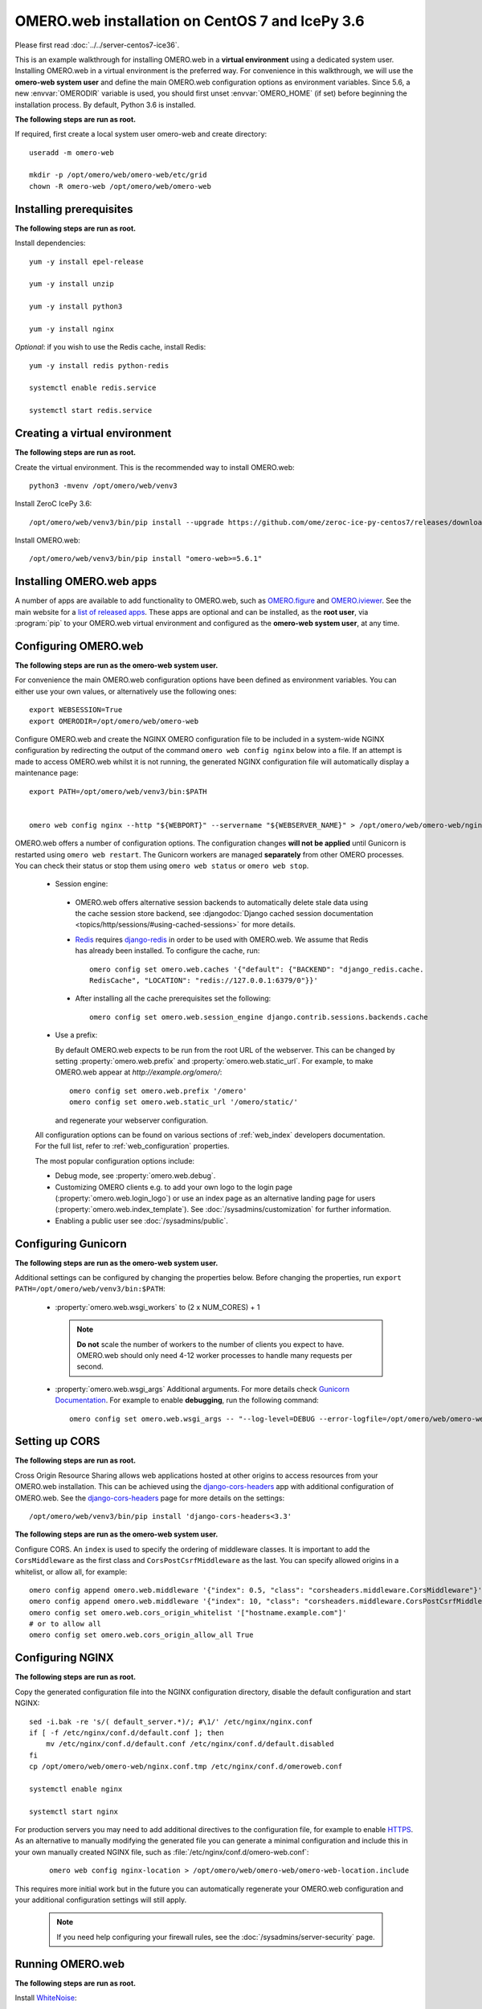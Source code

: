 .. walkthroughs are generated using ansible, see 
.. https://github.com/ome/omeroweb-install

OMERO.web installation on CentOS 7 and IcePy 3.6
================================================

Please first read :doc:`../../server-centos7-ice36`.


This is an example walkthrough for installing OMERO.web in a **virtual environment** using a dedicated system user. Installing OMERO.web in a virtual environment is the preferred way. For convenience in this walkthrough, we will use the **omero-web system user** and define the main OMERO.web configuration options as environment variables. Since 5.6, a new :envvar:`OMERODIR` variable is used, you should first unset :envvar:`OMERO_HOME` (if set) before beginning the installation process. By default, Python 3.6 is installed.


**The following steps are run as root.**

If required, first create a local system user omero-web and create directory::

    useradd -m omero-web

    mkdir -p /opt/omero/web/omero-web/etc/grid
    chown -R omero-web /opt/omero/web/omero-web



Installing prerequisites
------------------------

**The following steps are run as root.**


Install dependencies::

    yum -y install epel-release

    yum -y install unzip

    yum -y install python3

    yum -y install nginx


*Optional*: if you wish to use the Redis cache, install Redis::

    yum -y install redis python-redis

    systemctl enable redis.service

    systemctl start redis.service


Creating a virtual environment
------------------------------

**The following steps are run as root.**

Create the virtual environment. This is the recommended way to install OMERO.web::

    python3 -mvenv /opt/omero/web/venv3




Install ZeroC IcePy 3.6::

    /opt/omero/web/venv3/bin/pip install --upgrade https://github.com/ome/zeroc-ice-py-centos7/releases/download/0.2.1/zeroc_ice-3.6.5-cp36-cp36m-linux_x86_64.whl


Install OMERO.web::

    /opt/omero/web/venv3/bin/pip install "omero-web>=5.6.1"

Installing OMERO.web apps
-------------------------


A number of apps are available to add functionality to OMERO.web, such as `OMERO.figure <https://www.openmicroscopy.org/omero/figure/>`_ and `OMERO.iviewer <https://www.openmicroscopy.org/omero/iviewer/>`_. See the main website for a `list of released apps <https://www.openmicroscopy.org/omero/apps/>`_. These apps are optional and can be installed, as the **root user**, via :program:`pip` to your OMERO.web virtual environment and configured as the **omero-web system user**, at any time.



Configuring OMERO.web
---------------------

**The following steps are run as the omero-web system user.**

For convenience the main OMERO.web configuration options have been defined as environment variables. You can either use your own values, or alternatively use the following ones::

    export WEBSESSION=True
    export OMERODIR=/opt/omero/web/omero-web


Configure OMERO.web and create the NGINX OMERO configuration file to be included in a system-wide NGINX configuration by redirecting the output of the command ``omero web config nginx`` below into a file. If an attempt is made to access OMERO.web whilst it is not running, the generated NGINX configuration file will automatically display a maintenance page::

    export PATH=/opt/omero/web/venv3/bin:$PATH


    omero web config nginx --http "${WEBPORT}" --servername "${WEBSERVER_NAME}" > /opt/omero/web/omero-web/nginx.conf.tmp

OMERO.web offers a number of configuration options. The configuration changes **will not be applied** until Gunicorn is restarted using ``omero web restart``. The Gunicorn workers are managed **separately** from other OMERO processes. You can check their status or stop them using ``omero web status`` or ``omero web stop``.

    -  Session engine:

      -  OMERO.web offers alternative session backends to automatically delete stale data using the cache session store backend, see :djangodoc:`Django cached session documentation <topics/http/sessions/#using-cached-sessions>` for more details.

      - `Redis <https://redis.io/>`_ requires `django-redis <https://github.com/jazzband/django-redis/>`_ in order to be used with OMERO.web. We assume that Redis has already been installed. To configure the cache, run::

          omero config set omero.web.caches '{"default": {"BACKEND": "django_redis.cache.
          RedisCache", "LOCATION": "redis://127.0.0.1:6379/0"}}'

      -  After installing all the cache prerequisites set the following::

          omero config set omero.web.session_engine django.contrib.sessions.backends.cache


    - Use a prefix:

      By default OMERO.web expects to be run from the root URL of the webserver.
      This can be changed by setting :property:`omero.web.prefix` and
      :property:`omero.web.static_url`. For example, to make OMERO.web appear at
      `http://example.org/omero/`::

          omero config set omero.web.prefix '/omero'
          omero config set omero.web.static_url '/omero/static/'

      and regenerate your webserver configuration.

    All configuration options can be found on various sections of
    :ref:`web_index` developers documentation. For the full list, refer to
    :ref:`web_configuration` properties.

    The most popular configuration options include:

    -  Debug mode, see :property:`omero.web.debug`.

    -  Customizing OMERO clients e.g. to add your own logo to the login page
       (:property:`omero.web.login_logo`) or use an index page as an alternative
       landing page for users (:property:`omero.web.index_template`). See
       :doc:`/sysadmins/customization` for further information.

    -  Enabling a public user see :doc:`/sysadmins/public`.


Configuring Gunicorn
--------------------

**The following steps are run as the omero-web system user.**

Additional settings can be configured by changing the properties below. Before changing the properties, run ``export PATH=/opt/omero/web/venv3/bin:$PATH``:

    - :property:`omero.web.wsgi_workers` to (2 x NUM_CORES) + 1

      .. note::
          **Do not** scale the number of workers to the number of clients
          you expect to have. OMERO.web should only need 4-12 worker
          processes to handle many requests per second.

    - :property:`omero.web.wsgi_args` Additional arguments. For more details
      check `Gunicorn Documentation <https://docs.gunicorn.org/en/stable/settings.html>`_. For example to enable **debugging**, run the following command::

          omero config set omero.web.wsgi_args -- "--log-level=DEBUG --error-logfile=/opt/omero/web/omero-web/var/log/error.log"



Setting up CORS
---------------


**The following steps are run as root.**

Cross Origin Resource Sharing allows web applications hosted at other origins to access resources from your OMERO.web installation. This can be achieved using the `django-cors-headers <https://github.com/adamchainz/django-cors-headers>`_ app with additional configuration of OMERO.web. See the `django-cors-headers <https://github.com/adamchainz/django-cors-headers>`_ page for more details on the settings::


    /opt/omero/web/venv3/bin/pip install 'django-cors-headers<3.3'

**The following steps are run as the omero-web system user.**

Configure CORS. An ``index`` is used to specify the ordering of middleware classes. It is important to add the ``CorsMiddleware`` as the first class and ``CorsPostCsrfMiddleware`` as the last. You can specify allowed origins in a whitelist, or allow all, for example::

    omero config append omero.web.middleware '{"index": 0.5, "class": "corsheaders.middleware.CorsMiddleware"}'
    omero config append omero.web.middleware '{"index": 10, "class": "corsheaders.middleware.CorsPostCsrfMiddleware"}'
    omero config set omero.web.cors_origin_whitelist '["hostname.example.com"]'
    # or to allow all
    omero config set omero.web.cors_origin_allow_all True

Configuring NGINX
-----------------

**The following steps are run as root.**

Copy the generated configuration file into the NGINX configuration directory, disable the default configuration and start NGINX::

    sed -i.bak -re 's/( default_server.*)/; #\1/' /etc/nginx/nginx.conf
    if [ -f /etc/nginx/conf.d/default.conf ]; then
        mv /etc/nginx/conf.d/default.conf /etc/nginx/conf.d/default.disabled
    fi
    cp /opt/omero/web/omero-web/nginx.conf.tmp /etc/nginx/conf.d/omeroweb.conf

    systemctl enable nginx

    systemctl start nginx


For production servers you may need to add additional directives to the configuration file, for example to enable `HTTPS <https://nginx.org/en/docs/http/configuring_https_servers.html>`_. As an alternative to manually modifying the generated file you can generate a minimal configuration and include this in your own manually created NGINX file, such as :file:`/etc/nginx/conf.d/omero-web.conf`:

    ::

        omero web config nginx-location > /opt/omero/web/omero-web/omero-web-location.include


This requires more initial work but in the future you can automatically regenerate your OMERO.web configuration and your additional configuration settings will still apply.

    .. note::
        If you need help configuring your firewall rules, see the
        :doc:`/sysadmins/server-security` page.



Running OMERO.web
-----------------

**The following steps are run as root.**

Install `WhiteNoise <http://whitenoise.evans.io/>`_::

    /opt/omero/web/venv3/bin/pip install --upgrade whitenoise

*Optional*: Install `Django Redis <https://github.com/niwinz/django-redis/>`_::

    /opt/omero/web/venv3/bin/pip install 'django-redis<4.9'

**The following steps are run as the omero-web system user.**

*Optional*: Configure the cache::

    omero config set omero.web.caches '{"default": {"BACKEND": "django_redis.cache.RedisCache","LOCATION": "redis://127.0.0.1:6379/0"}}'
    omero config set omero.web.session_engine 'django.contrib.sessions.backends.cache'

Configure WhiteNoise and start OMERO.web manually to test the installation::

    omero config append -- omero.web.middleware '{"index": 0, "class": "whitenoise.middleware.WhiteNoiseMiddleware"}'

    omero web start

    # Test installation e.g. curl -sL localhost:4080

    omero web stop

Automatically running OMERO.web
-------------------------------


**The following steps are run as root.**

Should you wish to run OMERO.web automatically, a `systemd.service` file could be created. See below an example file `omero-web-systemd.service`::

    [Unit]
    Description=OMERO.web
    # Not mandatory, NGINX may be running on a different server
    Requires=nginx.service
    After=network.service

    [Service]
    User=omero-web
    Type=forking
    PIDFile=/opt/omero/web/omero-web/var/django.pid
    Restart=no
    RestartSec=10
    Environment="PATH=/opt/omero/web/venv3/bin:/usr/local/bin:/usr/bin:/bin:/usr/local/sbin:/usr/sbin"
    Environment="OMERODIR=/opt/omero/web/omero-web"
    ExecStart=/opt/omero/web/venv3/bin/omero web start
    ExecStop=/opt/omero/web/venv3/bin/omero web stop

    [Install]
    WantedBy=multi-user.target

Copy the `systemd.service` file, then enable and start the service::

    cp omero-web-systemd.service /etc/systemd/system/omero-web.service

    systemctl daemon-reload

    systemctl enable omero-web.service

    systemctl stop omero-web.service

    systemctl start omero-web.service



Maintaining OMERO.web
---------------------

**The following steps are run as the omero-web system user.**

You can manage the sessions using the following configuration options and commands:

    -  Session cookies :property:`omero.web.session_expire_at_browser_close`:

       -  A boolean that determines whether to expire the session when the user
          closes their browser.
          See :djangodoc:`Django Browser-length sessions vs. persistent
          sessions documentation <topics/http/sessions/#browser-length-vs-persistent-sessions>`
          for more details. The default value is ``True``::

              omero config set omero.web.session_expire_at_browser_close "True"

       -  The age of session cookies, in seconds. The default value is ``86400``::

              omero config set omero.web.session_cookie_age 86400

    - Clear session:

      Each session for a logged-in user in OMERO.web is kept in the session 
      store. Stale sessions can cause the store to grow with time. OMERO.web 
      uses by default the OS file system as the session store backend and 
      does not automatically purge stale sessions, see
      :djangodoc:`Django file-based session documentation <topics/http/sessions/#using-file-based-sessions>` for more details. It is therefore the responsibility of the OMERO 
      administrator to purge the session cache using the provided management command::
          
          omero web clearsessions

      It is recommended to call this command on a regular basis, for example 
      as a :download:`daily cron job <../../omero-web-cron>`, see
      :djangodoc:`Django clearing the session store documentation <topics/http/sessions/#clearing-the-session-store>` for more information.



Troubleshooting
---------------

**The following steps are run as the omero-web system user.**

In order to identify why OMERO.web is not available run ``omero web status``. Then consult NGINX :file:`error.log` and :file:`/opt/omero/web/omero-web/var/log/OMEROweb.log`.


Configuring Gunicorn advanced options
-------------------------------------

OMERO.web deployment can be configured with sync and async workers. **Sync workers** are faster and recommended for a data repository with :ref:`download_restrictions`. If you wish to offer users the ability to download data then you have to use **async workers**. OMERO.web is able to handle multiple clients on a single worker thread switching context as necessary while streaming binary data from OMERO.server. Depending on the traffic and scale of the repository you should configure connections and speed limits on your server to avoid blocking resources. We recommend you run benchmark and performance tests. It is also possible to apply :ref:`download_restrictions` and offer alternative access to binary data.

    .. note::
        Handling streaming request/responses requires proxy buffering
        to be turned off. For more details refer to
        `Gunicorn deployment <https://docs.gunicorn.org/en/stable/deploy.html>`_
        and
        `NGINX configuration <https://nginx.org/en/docs/http/ngx_http_proxy_module.html#proxy_buffering>`_.

    .. note::
        :property:`omero.web.application_server.max_requests` should be set to 0


    See
    `Gunicorn design <https://docs.gunicorn.org/en/stable/design.html>`_ for more details.



Experimental: Sync workers
~~~~~~~~~~~~~~~~~~~~~~~~~~

**The following steps are run as root.**

Install :pypi:`futures`::

    /opt/omero/web/venv3/bin/pip install futures

**The following steps are run as the omero-web system user.**

To find out more about the number of worker threads for handling requests, see `Gunicorn threads <https://docs.gunicorn.org/en/stable/settings.html#threads>`_. Additional settings can be configured by changing the following properties::

        omero config set omero.web.wsgi_worker_class
        omero config set omero.web.wsgi_threads $(2-4 x NUM_CORES)



Experimental: Async workers
~~~~~~~~~~~~~~~~~~~~~~~~~~~

**The following steps are run as root.**

Install `Gevent >= 0.13 <http://www.gevent.org/>`_::

    /opt/omero/web/venv3/bin/pip install 'gevent>=0.13'



**The following steps are run as the omero-web system user.**

To find out more about the maximum number of simultaneous clients, see `Gunicorn worker-connections <https://docs.gunicorn.org/en/stable/settings.html#worker-connections>`_. Additional settings can be configured by changing the following properties::

        omero config set omero.web.wsgi_worker_class gevent
        omero config set omero.web.wsgi_worker_connections 1000
        omero config set omero.web.application_server.max_requests 0



SELinux
-------

**The following steps are run as root.**


If you are running a system with `SELinux enabled <https://wiki.centos.org/HowTos/SELinux>`_ and are unable to access OMERO.web you may need to adjust the security policy::

    if [ $(getenforce) != Disabled ]; then

        yum -y install policycoreutils-python
        setsebool -P httpd_read_user_content 1
        setsebool -P httpd_enable_homedirs 1
        semanage port -a -t http_port_t -p tcp 4080

    fi

